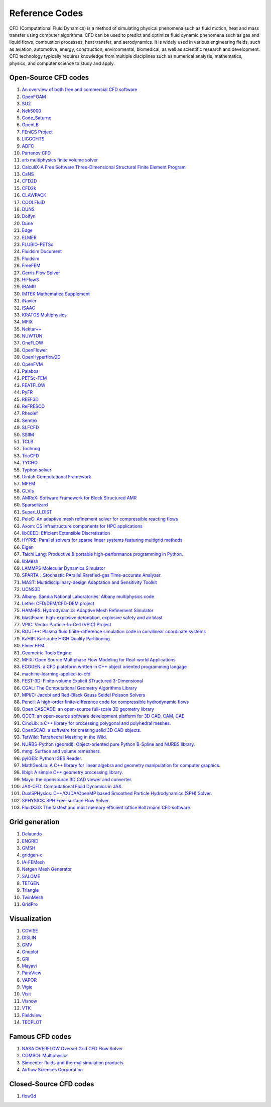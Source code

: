 Reference Codes
==================================

CFD (Computational Fluid Dynamics) is a method of simulating physical phenomena such as fluid motion, heat and mass transfer using computer algorithms. CFD can be used to predict and optimize fluid dynamic phenomena such as gas and liquid flows, combustion processes, heat transfer, and aerodynamics. It is widely used in various engineering fields, such as aviation, automotive, energy, construction, environmental, biomedical, as well as scientific research and development. CFD technology typically requires knowledge from multiple disciplines such as numerical analysis, mathematics, physics, and computer science to study and apply.

Open-Source CFD codes
----------------------
#. `An overview of both free and commercial CFD software <https://www.cfd-online.com/Wiki/Codes>`_
#. `OpenFOAM <https://www.openfoam.com/>`_
#. `SU2 <https://su2code.github.io/>`_
#. `Nek5000 <https://nek5000.mcs.anl.gov/>`_
#. `Code_Saturne <https://www.code-saturne.org/>`_
#. `OpenLB <https://www.openlb.net/>`_
#. `FEniCS Project <https://fenicsproject.org/>`_
#. `LIGGGHTS <https://www.liggghts.com/>`_
#. `ADFC <https://adfc.sourceforge.net/>`_
#. `Partenov CFD <https://www.partenovcfd.com/>`_
#. `arb multiphysics finite volume solver <https://people.eng.unimelb.edu.au/daltonh/downloads/arb/>`_
#. `CalculiX-A Free Software Three-Dimensional Structural Finite Element Program <http://www.dhondt.de/>`_
#. `CaNS <https://github.com/CaNS-World/CaNS/>`_
#. `CFD2D <https://sourceforge.net/projects/cfd2d/>`_
#. `CFD2k <https://sourceforge.net/projects/cfd2k/>`_
#. `CLAWPACK <http://depts.washington.edu/clawpack/>`_
#. `COOLFluiD <https://github.com/andrealani/COOLFluiD/wiki/>`_
#. `DUNS <https://duns.sourceforge.net/>`_
#. `Dolfyn <https://www.dolfyn.net/>`_
#. `Dune <https://www.dune-project.org/>`_
#. `Edge <https://docs.snic.se/wiki/Edge>`_
#. `ELMER <https://www.csc.fi/web/elmer/>`_
#. `FLUBIO-PETSc <https://flubiopetsc.github.io/flubiopetsc/>`_
#. `Fluidsim Document <https://fluidsim.readthedocs.io/>`_
#. `Fluidsim <https://foss.heptapod.net/fluiddyn/fluidsim/>`_
#. `FreeFEM <https://freefem.org/>`_
#. `Gerris Flow Solver <https://gfs.sourceforge.net/>`_
#. `HiFlow3 <http://www.hiflow3.org/>`_
#. `IBAMR <https://github.com/IBAMR/IBAMR/>`_
#. `IMTEK Mathematica Supplement <https://www.imtek.uni-freiburg.de/simulation/mathematica/IMSweb/>`_
#. `iNavier <https://inavier.sourceforge.net/>`_
#. `ISAAC <https://isaac-cfd.sourceforge.net/>`_
#. `KRATOS Multiphysics <https://github.com/KratosMultiphysics/Kratos/wiki/>`_
#. `MFIX <https://mfix.netl.doe.gov/>`_
#. `Nektar++ <https://www.nektar.info/>`_
#. `NUWTUN <https://github.com/cpraveen/nuwtun/>`_
#. `OneFLOW <https://github.com/eric2003/OneFLOW/>`_
#. `OpenFlower <https://sourceforge.net/projects/openflower/>`_
#. `OpenHyperflow2D <https://github.com/sergeas67/openhyperflow2d/>`_
#. `OpenFVM <https://openfvm.sourceforge.net/>`_
#. `Palabos <https://palabos.unige.ch/>`_
#. `PETSc-FEM <https://cimec.org.ar/foswiki/Main/Cimec/PETScFEM/>`_
#. `FEATFLOW <http://www.mathematik.tu-dortmund.de/~featflow/en/index.html>`_
#. `PyFR <https://www.pyfr.org/>`_
#. `REEF3D <https://reef3d.wordpress.com/>`_
#. `ReFRESCO <https://www.marin.nl/en/facilities-and-tools/software/refresco/>`_
#. `Rheolef <https://membres-ljk.imag.fr/Pierre.Saramito/rheolef/html/index.html>`_
#. `Semtex <https://users.monash.edu.au/~bburn/semtex.html>`_
#. `SLFCFD <https://slfcfd.sourceforge.net/>`_
#. `SSIIM <https://folk.ntnu.no/nilsol/cfd/>`_
#. `TCLB <https://github.com/CFD-GO/TCLB/>`_
#. `Tochnog <https://tochnog.sourceforge.net/>`_
#. `TrioCFD <https://github.com/cea-trust-platform/TrioCFD-code/>`_
#. `TYCHO <http://tycho-cfd.at/>`_
#. `Typhon solver <https://typhon.sourceforge.net/spip/>`_
#. `Uintah Computational Framework <http://www.uintah.utah.edu/>`_
#. `MFEM <https://github.com/mfem/mfem/>`_
#. `GLVis <https://glvis.org/>`_
#. `AMReX: Software Framework for Block Structured AMR <https://github.com/AMReX-Codes/amrex/>`_
#. `Sparselizard <http://www.sparselizard.org/>`_
#. `SuperLU_DIST <https://github.com/xiaoyeli/superlu_dist/>`_
#. `PeleC: An adaptive mesh refinement solver for compressible reacting flows <https://github.com/AMReX-Combustion/PeleC/>`_
#. `Axom: CS infrastructure components for HPC applications <https://github.com/LLNL/axom/>`_
#. `libCEED: Efficient Extensible Discretization <https://github.com/CEED/libCEED/>`_
#. `HYPRE: Parallel solvers for sparse linear systems featuring multigrid methods <https://github.com/hypre-space/hypre/>`_
#. `Eigen  <https://eigen.tuxfamily.org/index.php?title=Main_Page>`_
#. `Taichi Lang: Productive & portable high-performance programming in Python. <https://github.com/taichi-dev/taichi>`_
#. `libMesh <http://libmesh.github.io/index.html>`_
#. `LAMMPS Molecular Dynamics Simulator <https://www.lammps.org/>`_
#. `SPARTA：Stochastic PArallel Rarefied-gas Time-accurate Analyzer. <https://github.com/sparta/sparta/>`_
#. `MAST: Multidisciplinary-design Adaptation and Sensitivity Toolkit <https://github.com/MASTmultiphysics/mast-multiphysics/>`_
#. `UCNS3D <https://ucns3d.com/>`_
#. `Albany: Sandia National Laboratories' Albany multiphysics code <https://github.com/sandialabs/Albany/>`_
#. `Lethe: CFD/DEM/CFD-DEM project <https://github.com/lethe-cfd/lethe/>`_
#. `HAMeRS: Hydrodynamics Adaptive Mesh Refinement Simulator <https://github.com/mlwong/HAMeRS/>`_
#. `blastFoam: high-explosive detonation, explosive safety and air blast <https://github.com/synthetik-technologies/blastfoam/>`_
#. `VPIC: Vector Particle-In-Cell (VPIC) Project <https://github.com/lanl/vpic/>`_
#. `BOUT++: Plasma fluid finite-difference simulation code in curvilinear coordinate systems <https://github.com/boutproject/BOUT-dev/>`_
#. `KaHIP: Karlsruhe HIGH Quality Partitioning. <https://github.com/KaHIP/KaHIP/>`_
#. `Elmer FEM. <https://github.com/ElmerCSC/elmerfem/>`_
#. `Geometric Tools Engine. <https://www.geometrictools.com/>`_
#. `MFiX: Open Source Multiphase Flow Modeling for Real-world Applications <https://mfix.netl.doe.gov/products/mfix/>`_
#. `ECOGEN: a CFD plateform written in C++ object oriented programming langage <https://github.com/code-mphi/ECOGEN/>`_
#. `machine-learning-applied-to-cfd <https://github.com/AndreWeiner/machine-learning-applied-to-cfd/>`_
#. `FEST-3D: Finite-volume Explicit STructured 3-Dimensional <https://github.com/FEST3D/FEST-3D/>`_
#. `CGAL: The Computational Geometry Algorithms Library <https://www.cgal.org/>`_
#. `MPI/C: Jacobi and Red-Black Gauss Seidel Poisson Solvers <https://github.com/rrsharma/MPI-C-Jacobi-and-Red-Black-Gauss-Seidel-Poisson-Solvers/>`_
#. `Pencil: A high-order finite-difference code for compressible hydrodynamic flows  <https://github.com/pencil-code/pencil-code/>`_
#. `Open CASCADE: an open-source full-scale 3D geometry library  <https://dev.opencascade.org/>`_
#. `OCCT: an open-source software development platform for 3D CAD, CAM, CAE  <https://github.com/Open-Cascade-SAS/OCCT/>`_
#. `CinoLib: a C++ library for processing polygonal and polyhedral meshes.  <https://github.com/mlivesu/cinolib/>`_
#. `OpenSCAD: a software for creating solid 3D CAD objects.  <https://github.com/openscad/openscad/>`_
#. `TetWild: Tetrahedral Meshing in the Wild.  <https://github.com/Yixin-Hu/TetWild/>`_
#. `NURBS-Python (geomdl): Object-oriented pure Python B-Spline and NURBS library.  <https://github.com/orbingol/NURBS-Python/>`_
#. `mmg: Surface and volume remeshers.  <https://github.com/MmgTools/mmg/>`_
#. `pyIGES: Python IGES Reader.  <https://github.com/pyvista/pyiges/>`_
#. `MathGeoLib: A C++ library for linear algebra and geometry manipulation for computer graphics. <https://github.com/juj/MathGeoLib/>`_
#. `libigl: A simple C++ geometry processing library. <https://github.com/libigl/libigl/>`_
#. `Mayo: the opensource 3D CAD viewer and converter. <https://github.com/fougue/mayo/>`_
#. `JAX-CFD: Computational Fluid Dynamics in JAX. <https://github.com/google/jax-cfd/>`_
#. `DualSPHysics: C++/CUDA/OpenMP based Smoothed Particle Hydrodynamics (SPH) Solver. <https://github.com/DualSPHysics/DualSPHysics/>`_
#. `SPHYSICS: SPH Free-surface Flow Solver. <https://wiki.manchester.ac.uk/sphysics/>`_
#. `FluidX3D: The fastest and most memory efficient lattice Boltzmann CFD software. <https://github.com/ProjectPhysX/FluidX3D/>`_




Grid generation
----------------------

#. `Delaundo <http://www.ae.metu.edu.tr/tuncer/ae546/prj/delaundo/>`_ 
#. `ENGRID <https://github.com/enGits/engrid/>`_ 
#. `GMSH <https://gmsh.info/>`_ 
#. `gridgen-c <https://github.com/sakov/gridgen-c/>`_ 
#. `IA-FEMesh <https://www.ccad.uiowa.edu/MIMX/projects/IA-FEMesh/>`_ 
#. `Netgen Mesh Generator <https://sourceforge.net/projects/netgen-mesher/>`_ 
#. `SALOME <https://www.salome-platform.org/>`_ 
#. `TETGEN <https://wias-berlin.de/software/index.jsp?id=TetGen&lang=1/>`_ 
#. `Triangle <http://www.cs.cmu.edu/~quake/triangle.html>`_ 
#. `TwinMesh <https://www.twinmesh.com/>`_ 
#. `GridPro <https://www.gridpro.com/>`_ 

 

Visualization
----------------------
#. `COVISE <https://www.hlrs.de/solutions/types-of-computing/visualization/covise/>`_ 
#. `DISLIN <https://www.mps.mpg.de/dislin/>`_ 
#. `GMV <http://generalmeshviewer.com/>`_ 
#. `Gnuplot <http://www.gnuplot.info/>`_ 
#. `GRI <https://gri.sourceforge.net/>`_ 
#. `Mayavi <https://mayavi.sourceforge.net/>`_ 
#. `ParaView <https://www.paraview.org/>`_ 
#. `VAPOR <http://www.vapor.ucar.edu/>`_ 
#. `Vigie <http://www-sop.inria.fr/sinus/Softs/vigie.html>`_
#. `Visit <https://visit-dav.github.io/visit-website/>`_
#. `Visnow <https://visnow.icm.edu.pl/>`_
#. `VTK <https://vtk.org/>`_
#. `Fieldview <https://www.ilight.com/>`_
#. `TECPLOT <https://www.tecplot.com/>`_
  

Famous CFD codes
----------------------

#. `NASA OVERFLOW Overset Grid CFD Flow Solver <https://overflow.larc.nasa.gov/>`_
#. `COMSOL Multiphysics <https://www.comsol.com/multiphysics/>`_
#. `Simcenter fluids and thermal simulation products <https://plm.sw.siemens.com/en-US/simcenter/fluids-thermal-simulation/>`_
#. `Airflow Sciences Corporation <https://www.airflowsciences.com/>`_

Closed-Source CFD codes
-------------------------

#. `flow3d <https://www.flow3d.com/>`_









